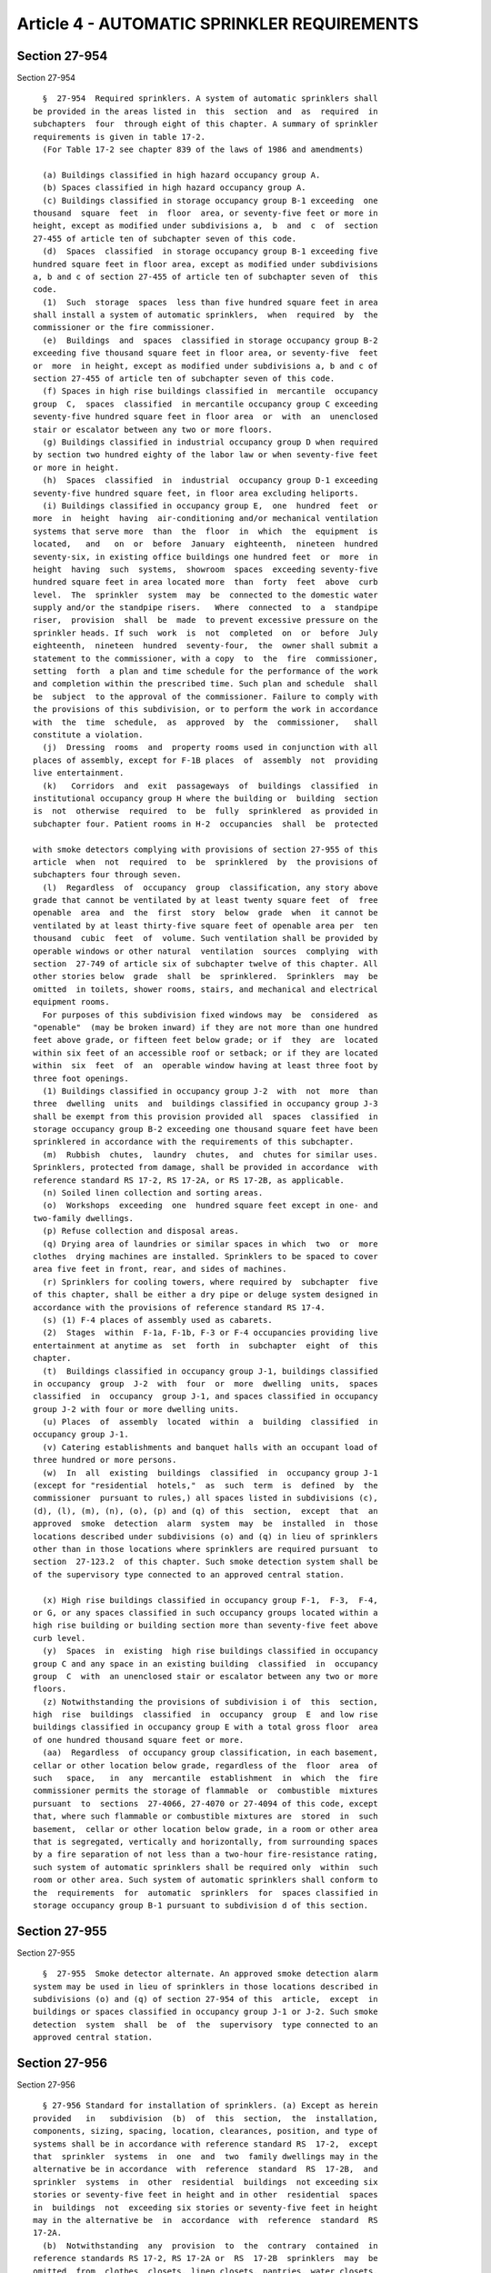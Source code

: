 Article 4 - AUTOMATIC SPRINKLER REQUIREMENTS
============================================

Section 27-954
--------------

Section 27-954 ::    
        
     
        §  27-954  Required sprinklers. A system of automatic sprinklers shall
      be provided in the areas listed in  this  section  and  as  required  in
      subchapters  four  through eight of this chapter. A summary of sprinkler
      requirements is given in table 17-2.
        (For Table 17-2 see chapter 839 of the laws of 1986 and amendments)
     
        (a) Buildings classified in high hazard occupancy group A.
        (b) Spaces classified in high hazard occupancy group A.
        (c) Buildings classified in storage occupancy group B-1 exceeding  one
      thousand  square  feet  in  floor  area, or seventy-five feet or more in
      height, except as modified under subdivisions a,  b  and  c  of  section
      27-455 of article ten of subchapter seven of this code.
        (d)  Spaces  classified  in storage occupancy group B-1 exceeding five
      hundred square feet in floor area, except as modified under subdivisions
      a, b and c of section 27-455 of article ten of subchapter seven of  this
      code.
        (1)  Such  storage  spaces  less than five hundred square feet in area
      shall install a system of automatic sprinklers,  when  required  by  the
      commissioner or the fire commissioner.
        (e)  Buildings  and  spaces  classified in storage occupancy group B-2
      exceeding five thousand square feet in floor area, or seventy-five  feet
      or  more  in height, except as modified under subdivisions a, b and c of
      section 27-455 of article ten of subchapter seven of this code.
        (f) Spaces in high rise buildings classified in  mercantile  occupancy
      group  C,  spaces  classified  in mercantile occupancy group C exceeding
      seventy-five hundred square feet in floor area  or  with  an  unenclosed
      stair or escalator between any two or more floors.
        (g) Buildings classified in industrial occupancy group D when required
      by section two hundred eighty of the labor law or when seventy-five feet
      or more in height.
        (h)  Spaces  classified  in  industrial  occupancy group D-1 exceeding
      seventy-five hundred square feet, in floor area excluding heliports.
        (i) Buildings classified in occupancy group E,  one  hundred  feet  or
      more  in  height  having  air-conditioning and/or mechanical ventilation
      systems that serve more  than  the  floor  in  which  the  equipment  is
      located,   and   on  or  before  January  eighteenth,  nineteen  hundred
      seventy-six, in existing office buildings one hundred feet  or  more  in
      height  having  such  systems,  showroom  spaces  exceeding seventy-five
      hundred square feet in area located more  than  forty  feet  above  curb
      level.  The  sprinkler  system  may  be  connected to the domestic water
      supply and/or the standpipe risers.   Where  connected  to  a  standpipe
      riser,  provision  shall  be  made  to prevent excessive pressure on the
      sprinkler heads. If such  work  is  not  completed  on  or  before  July
      eighteenth,  nineteen  hundred  seventy-four,  the  owner shall submit a
      statement to the commissioner, with a copy  to  the  fire  commissioner,
      setting  forth  a plan and time schedule for the performance of the work
      and completion within the prescribed time. Such plan and schedule  shall
      be  subject  to the approval of the commissioner. Failure to comply with
      the provisions of this subdivision, or to perform the work in accordance
      with  the  time  schedule,  as  approved  by  the  commissioner,   shall
      constitute a violation.
        (j)  Dressing  rooms  and  property rooms used in conjunction with all
      places of assembly, except for F-1B places  of  assembly  not  providing
      live entertainment.
        (k)   Corridors  and  exit  passageways  of  buildings  classified  in
      institutional occupancy group H where the building or  building  section
      is  not  otherwise  required  to  be  fully  sprinklered  as provided in
      subchapter four. Patient rooms in H-2  occupancies  shall  be  protected
    
      with smoke detectors complying with provisions of section 27-955 of this
      article  when  not  required  to  be  sprinklered  by  the provisions of
      subchapters four through seven.
        (l)  Regardless  of  occupancy  group  classification, any story above
      grade that cannot be ventilated by at least twenty square feet  of  free
      openable  area  and  the  first  story  below  grade  when  it cannot be
      ventilated by at least thirty-five square feet of openable area per  ten
      thousand  cubic  feet  of  volume. Such ventilation shall be provided by
      operable windows or other natural  ventilation  sources  complying  with
      section  27-749 of article six of subchapter twelve of this chapter. All
      other stories below  grade  shall  be  sprinklered.  Sprinklers  may  be
      omitted  in toilets, shower rooms, stairs, and mechanical and electrical
      equipment rooms.
        For purposes of this subdivision fixed windows may  be  considered  as
      "openable"  (may be broken inward) if they are not more than one hundred
      feet above grade, or fifteen feet below grade; or if  they  are  located
      within six feet of an accessible roof or setback; or if they are located
      within  six  feet  of  an  operable window having at least three foot by
      three foot openings.
        (1) Buildings classified in occupancy group J-2  with  not  more  than
      three  dwelling  units  and  buildings classified in occupancy group J-3
      shall be exempt from this provision provided all  spaces  classified  in
      storage occupancy group B-2 exceeding one thousand square feet have been
      sprinklered in accordance with the requirements of this subchapter.
        (m)  Rubbish  chutes,  laundry  chutes,  and  chutes for similar uses.
      Sprinklers, protected from damage, shall be provided in accordance  with
      reference standard RS 17-2, RS 17-2A, or RS 17-2B, as applicable.
        (n) Soiled linen collection and sorting areas.
        (o)  Workshops  exceeding  one  hundred square feet except in one- and
      two-family dwellings.
        (p) Refuse collection and disposal areas.
        (q) Drying area of laundries or similar spaces in which  two  or  more
      clothes  drying machines are installed. Sprinklers to be spaced to cover
      area five feet in front, rear, and sides of machines.
        (r) Sprinklers for cooling towers, where required by  subchapter  five
      of this chapter, shall be either a dry pipe or deluge system designed in
      accordance with the provisions of reference standard RS 17-4.
        (s) (1) F-4 places of assembly used as cabarets.
        (2)  Stages  within  F-1a, F-1b, F-3 or F-4 occupancies providing live
      entertainment at anytime as  set  forth  in  subchapter  eight  of  this
      chapter.
        (t)  Buildings classified in occupancy group J-1, buildings classified
      in occupancy  group  J-2  with  four  or  more  dwelling  units,  spaces
      classified  in  occupancy  group J-1, and spaces classified in occupancy
      group J-2 with four or more dwelling units.
        (u) Places  of  assembly  located  within  a  building  classified  in
      occupancy group J-1.
        (v) Catering establishments and banquet halls with an occupant load of
      three hundred or more persons.
        (w)  In  all  existing  buildings  classified  in  occupancy group J-1
      (except for "residential  hotels,"  as  such  term  is  defined  by  the
      commissioner  pursuant to rules,) all spaces listed in subdivisions (c),
      (d), (l), (m), (n), (o), (p) and (q) of this  section,  except  that  an
      approved  smoke  detection  alarm  system  may  be  installed  in  those
      locations described under subdivisions (o) and (q) in lieu of sprinklers
      other than in those locations where sprinklers are required pursuant  to
      section  27-123.2  of this chapter. Such smoke detection system shall be
      of the supervisory type connected to an approved central station.
    
        (x) High rise buildings classified in occupancy group F-1,  F-3,  F-4,
      or G, or any spaces classified in such occupancy groups located within a
      high rise building or building section more than seventy-five feet above
      curb level.
        (y)  Spaces  in  existing  high rise buildings classified in occupancy
      group C and any space in an existing building  classified  in  occupancy
      group  C  with  an unenclosed stair or escalator between any two or more
      floors.
        (z) Notwithstanding the provisions of subdivision i of  this  section,
      high  rise  buildings  classified  in  occupancy  group  E  and low rise
      buildings classified in occupancy group E with a total gross floor  area
      of one hundred thousand square feet or more.
        (aa)  Regardless  of occupancy group classification, in each basement,
      cellar or other location below grade, regardless of the  floor  area  of
      such   space,   in  any  mercantile  establishment  in  which  the  fire
      commissioner permits the storage of flammable  or  combustible  mixtures
      pursuant  to  sections  27-4066, 27-4070 or 27-4094 of this code, except
      that, where such flammable or combustible mixtures are  stored  in  such
      basement,  cellar or other location below grade, in a room or other area
      that is segregated, vertically and horizontally, from surrounding spaces
      by a fire separation of not less than a two-hour fire-resistance rating,
      such system of automatic sprinklers shall be required only  within  such
      room or other area. Such system of automatic sprinklers shall conform to
      the  requirements  for  automatic  sprinklers  for  spaces classified in
      storage occupancy group B-1 pursuant to subdivision d of this section.
    
    
    
    
    
    
    

Section 27-955
--------------

Section 27-955 ::    
        
     
        §  27-955  Smoke detector alternate. An approved smoke detection alarm
      system may be used in lieu of sprinklers in those locations described in
      subdivisions (o) and (q) of section 27-954 of this  article,  except  in
      buildings or spaces classified in occupancy group J-1 or J-2. Such smoke
      detection  system  shall  be  of  the  supervisory  type connected to an
      approved central station.
    
    
    
    
    
    
    

Section 27-956
--------------

Section 27-956 ::    
        
     
        § 27-956 Standard for installation of sprinklers. (a) Except as herein
      provided   in   subdivision  (b)  of  this  section,  the  installation,
      components, sizing, spacing, location, clearances, position, and type of
      systems shall be in accordance with reference standard RS  17-2,  except
      that  sprinkler  systems  in  one  and  two  family dwellings may in the
      alternative be in accordance  with  reference  standard  RS  17-2B,  and
      sprinkler  systems  in  other  residential  buildings  not exceeding six
      stories or seventy-five feet in height and in other  residential  spaces
      in  buildings  not  exceeding six stories or seventy-five feet in height
      may in the alternative be  in  accordance  with  reference  standard  RS
      17-2A.
        (b)  Notwithstanding  any  provision  to  the  contrary  contained  in
      reference standards RS 17-2, RS 17-2A or  RS  17-2B  sprinklers  may  be
      omitted  from  clothes  closets, linen closets, pantries, water closets,
      water closet compartments, bathrooms, general toilet  rooms  and  shower
      rooms in buildings and spaces classified in occupancy group J-2 and J-3.
    
    
    
    
    
    
    

Section 27-957
--------------

Section 27-957 ::    
        
     
        § 27-957 Sprinkler alarm system. (a) A sprinkler alarm system shall be
      provided  in  accordance  with  the  applicable  provisions of reference
      standards RS 17-2, RS 17-2A, RS 17-2B and RS 17-3. Where the building is
      provided with a class E or modified class E fire  alarm  signal  system,
      compliance with the applicable provisions of reference standard RS 17-3A
      or  RS  17-3B  shall  be  acceptable  in  lieu  of  compliance  with the
      provisions of reference standard RS 17-3.
        (b) A  sprinkler  alarm  system  shall  be  required  when  more  than
      thirty-six  heads  are  installed in any fire area or section. See table
      17-2 for general requirements.
    
    
    
    
    
    
    

Section 27-958
--------------

Section 27-958 ::    
        
     
        §  27-958  Approved devices. No device, valve, pipe, or fitting may be
      used in a sprinkler system unless such device, valve, pipe,  or  fitting
      is of a type approved for such use.
    
    
    
    
    
    
    

Section 27-959
--------------

Section 27-959 ::    
        
     
        § 27-959 Siamese connections required. (a) Where required.
        (1)  Siamese  connections shall be provided in accordance with section
      27-940  of  article  three  of  this  subchapter,  except  as   modified
      hereinafter.
        (2)  In below grade sprinkler systems for garage occupancies involving
      the storage or repair of motor vehicles, a siamese connection  shall  be
      provided  within  fifty  feet  of  every  exit or entrance used by motor
      vehicles.
        (3) Where partial sprinkler protection is required for storage spaces,
      one siamese connection shall be provided when more than thirty-six heads
      are  installed  in  one  fire  section.  Areas  subdivided,   when   the
      subdivisions  are totally enclosed by noncombustible construction having
      at least a two hour fire-resistance rating, shall be considered separate
      fire sections and the number of  heads  in  the  largest  section  shall
      determine the necessity for siamese connections.
        When  partial  sprinkler systems are installed to protect entire floor
      areas, siamese connections shall be provided in accordance with  section
      27-940 of article three of this subchapter.
        In  all  cases  where  partial  sprinkler  protection  is provided and
      siamese connections installed, metal signs shall  be  securely  fastened
      to,  or  above,  the  siamese  connection indicating the area protected.
      Where the building has two or more  frontages,  additional  metal  signs
      shall be installed indicating the location of the siamese connection.
        (4)  When  a  sprinkler  system supplies a group of buildings, siamese
      connections  shall  be  provided  for  each  building  as  required   by
      paragraphs one, two and three of this subdivision.
        (5) A single three-inch (seventy-six millimeter) inlet fire department
      connection  acceptable  to the fire commissioner may be provided for the
      sprinkler  system  in  lieu  of  each  required  siamese  connection  in
      buildings classified in occupancy group J-2 not exceeding six stories or
      seventy-five  feet in height and in spaces classified in occupancy group
      J-2 in buildings not exceeding  six  stories  or  seventy-five  feet  in
      height.
        (b)  Installation  and construction. The installation and construction
      of siamese connections shall be the same as required for fire  standpipe
      systems,  except  that  the  caps  of  each  automatic sprinkler siamese
      connection shall be painted green and the entire siamese connection of a
      nonautomatic sprinkler system shall be painted with aluminum paint,  and
      except  that  caps  of  each  siamese  connection  used  for combination
      standpipe and sprinkler  systems  shall  be  painted  yellow  and  signs
      provided  as  required  in  subdivision  (b) of section two of reference
      standard RS17-1.
        (c) A siamese connection need not be provided for a  sprinkler  system
      in one and two family dwellings.
    
    
    
    
    
    
    

Section 27-960
--------------

Section 27-960 ::    
        
     
        §  27-960  Piping  from  siamese  connection.  Piping from the siamese
      connection shall be the same size as the riser or trunk main to which it
      is connected, except that it need  not  be  more  than  five  inches  in
      diameter  when  supplying larger riser or feed mains. When more than one
      siamese connection is required, the piping from each siamese  connection
      need not exceed four inches in diameter.
    
    
    
    
    
    
    

Section 27-961
--------------

Section 27-961 ::    
        
     
        §  27-961  Classification  of water supplies. (a) Automatic sources of
      water supply for sprinkler systems. Automatic sources  of  water  supply
      for  sprinkler  systems  shall  include  a  gravity tank, pressure tank,
      automatic fire pump, or direct connection to the public  water  systems.
      Automatic  fire  pumps where used for sprinkler supply shall comply with
      the applicable provisions of sections 27-946 and 27-947 except  that  no
      enclosures  shall be required, and provided that when an emergency power
      system is provided, the electric power to the motor shall  be  connected
      to the emergency power source.
        (b) Auxiliary sources of water supply for sprinkler systems. Auxiliary
      sources  of  water supply for sprinkler systems shall include a manually
      actuated fire pump or siamese connection.
        (c) Combination sprinkler and standpipe tank sources of water  supply.
      Tanks  used  to provide the required primary water supply to a standpipe
      system may also be used as a supply for an automatic sprinkler system.
        (d) Nonautomatic  sources  of  water  supply  for  sprinkler  systems.
      Nonautomatic  sources  of  supply  for  sprinkler  systems shall include
      siamese connections.
    
    
    
    
    
    
    

Section 27-962
--------------

Section 27-962 ::    
        
     
        §  27-962  Sources  of  water  supply for sprinkler systems. Sprinkler
      systems shall be provided with water from the following sources.
        (a) Two automatic sources  of  water  supply  shall  be  provided  for
      sprinklers in:
        (1) Buildings classified in occupancy group A.
        (2)  Buildings  classified  in  occupancy group C when the area on one
      floor exceeds twenty thousand square feet.
        (3) Buildings classified in occupancy group F-1a when open  heads  are
      required for stages of unlimited size.
        (b)  At  least  one automatic source of water supply shall be provided
      for sprinklers installed in all occupancy groups, except those listed in
      subdivision (a) and except  as  provided  in  subdivision  (c)  of  this
      section.
        (c)  The  domestic  water  supply may be used to supply any sprinklers
      required  under  section  27-954  of  this  article  when  installed  in
      buildings classified in occupancy groups E, G, H and J, or to supply any
      sprinklers  required  under subdivision (aa) of said section, regardless
      of occupancy group classification, provided that  all  the  requirements
      stated in subdivision e of section 27-962 of this article are met.
        (d)  The  domestic  water  supply  may  be  used  to  supply  water to
      sprinklers in cooling towers if provision is made to automatically  stop
      the use of water through the domestic supply lines and provided that all
      of the requirements stated in subdivision (e) of this section are met.
        (e)  When the domestic water is used to supply sprinklers as permitted
      in subdivisions (c) and (d)  of  this  section,  all  of  the  following
      conditions shall be met:
        (1)  The  domestic water supply line from the tank or street supply is
      at least the size of the sprinkler line and that the capacity  available
      is at least equal to the capacity required for the sprinklers.
        (2)  The  domestic  water  supply line from the tank or street has the
      required pressure as provided in section 27-963 of this article.
        (3) The domestic water supply line is of  nonferrous  material  except
      when the domestic water supply is four inches or over.
        (4)  An  o.s.  and  y.  valve  or  an  approved  valve  having  visual
      indication, sealed open, is installed in the sprinkler supply branch, or
      such other valve  arrangement  as  may  be  provided  for  in  reference
      standard RS 17-2A or RS 17-2B, as applicable.
        (5)  The  pipe  connecting the domestic water supply and the sprinkler
      control valve is of nonferrous material and not less than twelve  inches
      long.
        (6)  The  number of heads in each fire section does not exceed twenty,
      except that the number of heads in each fire section may  exceed  twenty
      in  buildings classified in occupancy group J-2 or J-3 not exceeding six
      stories or seventy-five feet in  height  and  in  spaces  classified  in
      occupancy  group  J-2  or  J-3 in buildings not exceeding six stories or
      seventy-five feet in height, and no more than  ten  heads  are  supplied
      from any one domestic water riser.
        (7) The connection is made at the supply or riser side of any domestic
      branch control valves.
        (8)  In  connection  with  the  above  conditions,  the number of fire
      sections  having  twenty  or  less  heads  may  be  unlimited;  and  the
      installation  of  alarms in branches supplying fire sections shall be at
      the option of the owner, except that such alarms shall be provided where
      required by reference standard RS 17-2A or RS 17-2B.
        (9) A check valve is installed on the sprinkler supply branch.
        (f) Nonautomatic sprinkler systems shall be provided with:
        (1) Siamese connections in accordance with section 27-940  of  article
      three of this subchapter.
    
        (2) Malleable iron fittings approved for sprinkler installations.
        (3)  An  approved  automatic  fire  alarm  with direct connection to a
      central station of an approved operating fire  alarm  company  shall  be
      installed in the area protected by the sprinkler system.
        (g)  There  shall  be  no more than ten sprinkler heads connected to a
      plumbing riser supplying anything other than  sprinkler  heads,  and  no
      more  than  twenty  sprinkler  heads connected to a riser supplying only
      sprinkler heads in any fire section separated  by  two  hour  enclosures
      from adjoining fire sections. The number of sprinkler heads connected to
      a  riser  supplying  only sprinkler heads may exceed twenty in buildings
      classified in occupancy group J-2 or J-3 that do not exceed six  stories
      or  seventy-five  feet in height and in residential spaces classified in
      occupancy group J-2 or J-3 in buildings not  exceeding  six  stories  or
      seventy-five feet in height.
        (h) Standpipe risers may be used to supply water to sprinklers in high
      rise  buildings  classified  in  occupancy  groups  E, G, H and J and in
      existing office buildings, one  hundred  feet  or  more  in  height,  in
      accordance  with  applicable provisions of this subchapter and reference
      standards RS 17-1 and RS 17-2.
        (i) The domestic water supply in  buildings  classified  in  occupancy
      group  J-1  or  J-2  may  be used for sprinklers in corridors, in refuse
      chutes and in other similar areas, as approved by the commissioner.  The
      domestic  water  may  be  supplied  by direct public water connection or
      equipment and  pumps  approved  for  water  supply  in  accordance  with
      reference standard RS-16.
    
    
    
    
    
    
    

Section 27-963
--------------

Section 27-963 ::    
        
     
        §  27-963  Direct connection of sprinklers to the public water system.
      Direct connection of sprinklers to a city water main shall be acceptable
      as  an  automatic  water  supply,  provided  the  main  is  capable   of
      maintaining  a  pressure  of  at  least  fifteen  psig at the top of the
      highest sprinkler riser, with five hundred gpm of water flowing  from  a
      two  and one-half inch hydrant outlet located at the street level within
      two hundred fifty feet of the building. The hydrant test shall  be  made
      between  the  hours of eight a.m. and five p.m. on a working day. If the
      pressure found in this test is insufficient to  comply  with  the  above
      requirement,  a  minimum  of  twelve  psig  at  the  top  of the highest
      sprinkler riser shall be acceptable, provided that  all  piping  in  the
      affected area and supply piping thereto that is four inches and under is
      increased one pipe size above those sizes required by reference standard
      RS 17-2, RS 17-2A or RS 17-2B, as applicable. In addition to the fifteen
      psig  or  twelve  psig requirements, the following requirements shall be
      met.
        (a) The size of each connection shall be as large as that of the  main
      riser  and,  except in sprinkler systems in multiple dwellings, shall be
      at least three inches and shall be controlled by an  accessible  shutoff
      valve.
        (b) The service pipe shall be flushed out thoroughly before connecting
      to  the  sprinkler system. A flow sufficient to produce a water velocity
      of at least five fps shall be used.
        (c) Each service shall be equipped, under the sidewalk, with a control
      valve in a flush sidewalk box located within two feet of the front  wall
      of  the  building  or  street  line  as  required  by  the department of
      environmental protection. The location of the  control  valve  shall  be
      indicated  by  a  sign  placed  on  the  structure directly opposite the
      sidewalk flush box, and such sign shall have a white background with one
      inch red letters  reading:  "Automatic  Sprinkler  Shutoff  Valve...Feet
      Opposite  This  Sign." Alternatively, brass, bronze, or other metal sign
      with one inch letters, raised or counter-sunk one-eighth of an inch  may
      be used.
        (d)  The  plans  submitted  in  connection with the permit application
      shall be accompanied by a statement from the bureau of water  supply  of
      the  department  of environmental protection, stating the size of street
      main or mains, distance to and size of mains from which it or  they  are
      fed,  the location of control valves, the static pressure on the hydrant
      nearest the premises, and the residual pressure in the street main taken
      on a hydrant near the premises when the flow from the nearest hydrant is
      equal to the flow required to meet the requirements of this  section.  A
      letter   from   the   bureau  of  water  supply  of  the  department  of
      environmental protection estimating available flow and residual pressure
      shall be acceptable to the borough superintendent when  a  hydrant  test
      cannot be conducted.
    
    
    
    
    
    
    

Section 27-964
--------------

Section 27-964 ::    
        
     
        §  27-964  Sprinkler  booster  pumps. Where the pressure from the city
      water main is insufficient to comply with the  requirements  of  section
      27-963  of  this article but is sufficient to give at least five psig at
      the highest line of sprinklers as  determined  by  test,  an  automatic,
      electrically  driven  pump  installed  for  the  purpose  of boosting or
      increasing the city water  pressure  in  the  sprinkler  system  may  be
      accepted subject to the following requirements:
        (a) Pumps shall be of approved centrifugal type, capable of delivering
      at  least two hundred gpm, and shall be capable of supplying twenty-five
      per cent of the heads, in the largest area supplied, at twenty gpm, at a
      pressure of at  least  twenty-five  psig  at  the  top  of  the  highest
      sprinkler riser.
        (b)  Pumps  shall  be maintained under approved automatic control with
      closed circuit supervisory attachment. The supervisory attachments shall
      be directly connected to an office where maintenance  personnel  are  in
      attendance twenty-four hours a day; or, in lieu thereof, the supervisory
      attachment  may  be  directly  connected  to  the  central station of an
      approved operating fire alarm company. The  supervisory  alarm  services
      shall  be  arranged  so as to provide positive indication at an approved
      central office or sprinkler alarm panel board that the pump has operated
      or that the source of electrical supply has failed.
        (c) Such pumps shall also comply with  the  applicable  provisions  of
      sections  27-946  and 27-947 of article three of this subchapter, except
      that only one supply  shall  be  required  and  no  enclosure  shall  be
      required.
    
    
    
    
    
    
    

Section 27-965
--------------

Section 27-965 ::    
        
     
        § 27-965 Gravity and pressure tanks. When the requirements of sections
      27-963  and  27-964  of  this article are not met, a pressure or gravity
      tank or other device  shall  be  used,  complying  with  the  applicable
      provisions  of subchapter sixteen of this chapter and reference standard
      RS 17-2, RS 17-2A or RS 17-2B.
    
    
    
    
    
    
    

Section 27-966
--------------

Section 27-966 ::    
        
     
        § 27-966 Protection of sprinkler system. (a) All parts of an automatic
      system exposed to freezing temperatures shall be protected from freezing
      in  accordance with the provisions of section 27-949 of article three of
      this subchapter, or in lieu thereof, an automatic drypipe  system  or  a
      system filled with a nonfreezing, noncombustible solution shall be used,
      and  when  a  system  filled  with  nonfreezing solution is used and the
      system is connected to a potable water supply, it shall  be  subject  to
      the requirements of the health department and the bureau of water supply
      of the department of environmental protection.
        (b) Sprinkler heads subject to damage shall be protected in accordance
      with  the applicable provisions of reference standard RS 17-2, RS 17-2A,
      or RS 17-2B.
    
    
    
    
    
    
    

Section 27-967
--------------

Section 27-967 ::    
        
     
        §  27-967 Inspection and tests. All inspections and tests of sprinkler
      systems  shall  be  conducted  in  accordance  with  the  provisions  of
      subdivisions  a  through  f  of  section 27-951 of article three of this
      subchapter and the requirements of this article.
        (a) Automatic wet and dry systems. Automatic  wet  and  dry  sprinkler
      systems  shall  be subjected to a hydrostatic pressure test for a period
      of one hour at a pressure of at least one hundred psig  at  the  topmost
      sprinkler  head  and  at  least  two  hundred  psig  at the lowest cross
      connection to the siamese connections.
        (b) Automatic dry pipe systems. In addition to the hydrostatic test in
      subdivision (a) of this section, the automatic dry  pipe  systems  shall
      also  be tested to forty psig air pressure for a twenty-four hour period
      with the pressure loss not to exceed one and one-half psig.
        (c) Nonautomatic sprinkler  systems.  Nonautomatic  sprinkler  systems
      shall  be  subjected to a hydrostatic pressure test of fifty psig at the
      topmost sprinkler head, with the test pressure maintained for  a  period
      of at least one hour.
        (d)  Pressure tanks. Pressure tanks shall be hydrostatically tested to
      a pressure of at least one and one-half times the working pressure for a
      period of one hour.
        (e)  Sprinkler  branches  and  heads  supplied  from  domestic  water.
      Sprinkler branches and heads shall be tested at the pressure required by
      this section or at the pressure of the domestic water supply as required
      by subchapter sixteen of this chapter, whichever is greater.
        (f)  System performance. A performance or operation test shall be made
      on  each  completed  system  to  determine  that  all  alarms,   valves,
      indicators,   pumps,   deluge   valves,   dry  pipe  valves,  and  other
      appurtenances are in good working order.
        (g) Supervisory service. All components connected to a central station
      of an approved operating fire alarm company shall be tested to determine
      that  they  are  in  good  working  order.  The  test  report  shall  be
      accompanied  by  a statement from the central supervisory agency stating
      that the agency has been retained to provide the  required  supervision;
      and when the services of the agency have been terminated it shall notify
      the commissioner in writing.
        (h)  Altered systems. When additions, alterations, or repairs are made
      to a sprinkler system, the entire system shall be tested  as  stated  in
      subdivisions  (a),  (b),  (c), (e), and (g) of this section, except that
      the pressure at the top of the system need not exceed one hundred  psig.
      In  addition,  a  flow  test of at least twenty gpm shall be made from a
      test connection at the end  of  the  sprinkler  header  or  the  section
      altered or repaired.
        (i)  Pump  tests.  Pumps  shall  be  tested  in  accordance  with  the
      applicable provisions of subdivisions (h) and (i) of section  27-951  of
      article three of this subchapter.
    
    
    
    
    
    
    

